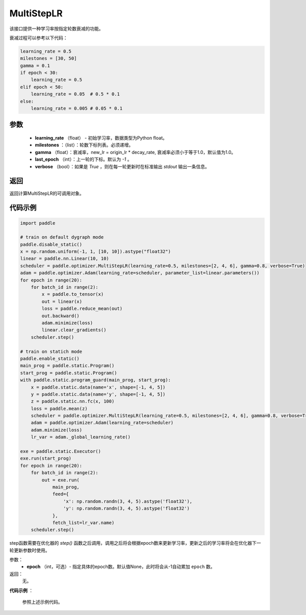 .. _cn_api_paddle_optimizer_MultiStepLR:

MultiStepLR
-----------------------------------

.. py:class:: paddle.optimizer.lr_scheduler.MultiStepLR(learning_rate, milestones, gamma=0.1, last_epoch=-1, verbose=False)

该接口提供一种学习率按指定轮数衰减的功能。

衰减过程可以参考以下代码：

.. code-block:: python

      learning_rate = 0.5
      milestones = [30, 50]
      gamma = 0.1
      if epoch < 30:
          learning_rate = 0.5
      elif epoch < 50:
          learning_rate = 0.05  # 0.5 * 0.1
      else:
          learning_rate = 0.005 # 0.05 * 0.1

参数
:::::::::
    - **learning_rate** （float） - 初始学习率，数据类型为Python float。
    - **milestones** ：（list）：轮数下标列表。必须递增。
    - **gamma** （float）：衰减率，new_lr = origin_lr * decay_rate, 衰减率必须小于等于1.0，默认值为1.0。
    - **last_epoch** （int）：上一轮的下标。默认为 `-1` 。
    - **verbose** （bool）：如果是 `True` ，则在每一轮更新时在标准输出 `stdout` 输出一条信息。


返回
:::::::::
返回计算MultiStepLR的可调用对象。

代码示例
:::::::::

.. code-block:: python

    import paddle

    # train on default dygraph mode
    paddle.disable_static()
    x = np.random.uniform(-1, 1, [10, 10]).astype("float32")
    linear = paddle.nn.Linear(10, 10)
    scheduler = paddle.optimizer.MultiStepLR(learning_rate=0.5, milestones=[2, 4, 6], gamma=0.8, verbose=True)
    adam = paddle.optimizer.Adam(learning_rate=scheduler, parameter_list=linear.parameters())
    for epoch in range(20):
        for batch_id in range(2):
            x = paddle.to_tensor(x)
            out = linear(x)
            loss = paddle.reduce_mean(out)
            out.backward()
            adam.minimize(loss)
            linear.clear_gradients()
        scheduler.step()

    # train on statich mode
    paddle.enable_static()
    main_prog = paddle.static.Program()
    start_prog = paddle.static.Program()
    with paddle.static.program_guard(main_prog, start_prog):
        x = paddle.static.data(name='x', shape=[-1, 4, 5])
        y = paddle.static.data(name='y', shape=[-1, 4, 5])
        z = paddle.static.nn.fc(x, 100)
        loss = paddle.mean(z)
        scheduler = paddle.optimizer.MultiStepLR(learning_rate=0.5, milestones=[2, 4, 6], gamma=0.8, verbose=True)
        adam = paddle.optimizer.Adam(learning_rate=scheduler)
        adam.minimize(loss)
        lr_var = adam._global_learning_rate()

    exe = paddle.static.Executor()
    exe.run(start_prog)
    for epoch in range(20):
        for batch_id in range(2):
            out = exe.run(
                main_prog,
                feed={
                    'x': np.random.randn(3, 4, 5).astype('float32'),
                    'y': np.random.randn(3, 4, 5).astype('float32')
                },
                fetch_list=lr_var.name)
        scheduler.step()

.. py:method:: step(epoch=None)

step函数需要在优化器的 `step()` 函数之后调用，调用之后将会根据epoch数来更新学习率，更新之后的学习率将会在优化器下一轮更新参数时使用。

参数：
  - **epoch** （int，可选）- 指定具体的epoch数。默认值None，此时将会从-1自动累加 ``epoch`` 数。

返回：
  无。

**代码示例** ：

  参照上述示例代码。

